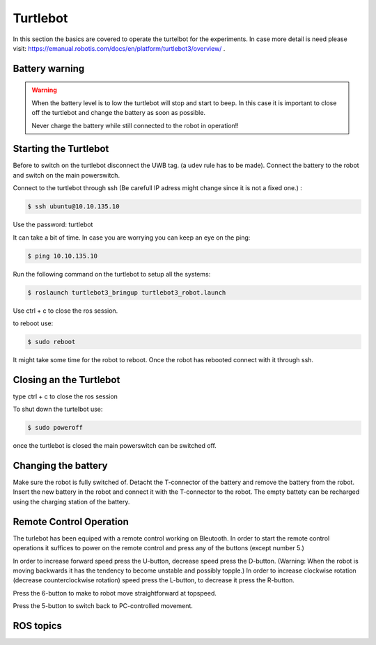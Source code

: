 .. _Turtlebot:

Turtlebot
=========


In this section the basics are covered to operate the turtelbot for the experiments. 
In case more detail is need please visit: https://emanual.robotis.com/docs/en/platform/turtlebot3/overview/ .

Battery warning
---------------
.. warning::
	When the battery level is to low the turtlebot will stop and start to beep. 
	In this case it is important to close off the turtlebot and change the battery as soon as possible. 

	Never charge the battery while still connected to the robot in operation!!

Starting the Turtlebot
----------------------
Before to switch on the turtlebot disconnect the UWB tag. (a udev rule has to be made). 
Connect the battery to the robot and switch on the main powerswitch.

Connect to the turtlebot through ssh (Be carefull IP adress might change since it is not a fixed one.) : 

.. code-block:: console

   $ ssh ubuntu@10.10.135.10

Use the password: turtlebot

It can take a bit of time. In case you are worrying you can keep an eye on the ping: 

.. code-block:: console

   $ ping 10.10.135.10
   
Run the following command on the turtlebot to setup all the systems: 

.. code-block:: console

   $ roslaunch turtlebot3_bringup turtlebot3_robot.launch
   
Use ctrl + c to close the ros session.

to reboot use: 

.. code-block:: console

   $ sudo reboot
   
It might take some time for the robot to reboot. Once the robot has rebooted connect with it through ssh. 

Closing an the Turtlebot
------------------------
type ctrl + c to close the ros session

To shut down the turtelbot use: 

.. code-block:: console

   $ sudo poweroff
   
once the turtlebot is closed the main powerswitch can be switched off. 

Changing the battery
--------------------

Make sure the robot is fully switched of. Detacht the T-connector of the battery and remove the battery from the robot. Insert the new battery in the robot and connect it with the T-connector to the robot. The empty battety can be recharged using the charging station of the battery. 

.. _turtlebotRC:

Remote Control Operation
------------------------

The turlebot has been equiped with a remote control working on Bleutooth. 
In order to start the remote control operations it suffices to power on the remote control and press any of the buttons (except number 5.) 

In order to increase forward speed press the U-button, decrease speed press the D-button. (Warning: When the robot is moving backwards it has the tendency to become unstable and possibly topple.)
In order to increase clockwise rotation (decrease counterclockwise rotation) speed press the L-button, to decrease it press the R-button. 

Press the 6-button to make to robot move straightforward at topspeed. 

Press the 5-button to switch back to PC-controlled movement. 

.. image:: images/RC_tagged.png
  :width: 400
  :alt: Remote control operations with turtlebot. 
  
ROS topics
----------


